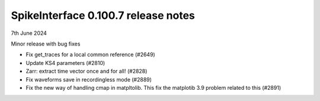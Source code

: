 .. _release0.100.7:

SpikeInterface 0.100.7 release notes
------------------------------------

7th June     2024

Minor release with bug fixes

* Fix get_traces for a local common reference (#2649)
* Update KS4 parameters (#2810)
* Zarr: extract time vector once and for all! (#2828)
* Fix waveforms save in recordingless mode (#2889)
* Fix the new way of handling cmap in matpltolib. This fix the matplotib 3.9 problem related to this (#2891)
